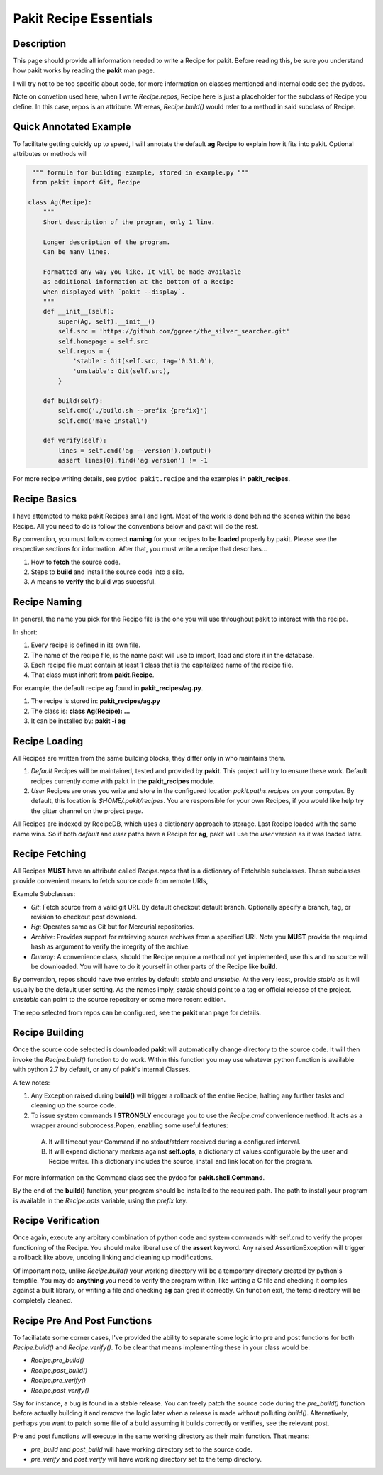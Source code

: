 .. The manual page for pakit.

Pakit Recipe Essentials
=======================

Description
-----------
This page should provide all information needed to write a Recipe for pakit.
Before reading this, be sure you understand how pakit works by reading the **pakit** man page.

I will try not to be too specific about code, for more information on classes mentioned
and internal code see the pydocs.

Note on convetion used here, when I write *Recipe.repos*, Recipe here is just a placeholder
for the subclass of Recipe you define. In this case, repos is an attribute. Whereas, *Recipe.build()*
would refer to a method in said subclass of Recipe.

Quick Annotated Example
-----------------------
To facilitate getting quickly up to speed, I will annotate the default **ag** Recipe
to explain how it fits into pakit. Optional attributes or methods will

.. code-block:: python

   """ formula for building example, stored in example.py """
   from pakit import Git, Recipe

  class Ag(Recipe):
      """
      Short description of the program, only 1 line.

      Longer description of the program.
      Can be many lines.

      Formatted any way you like. It will be made available
      as additional information at the bottom of a Recipe
      when displayed with `pakit --display`.
      """
      def __init__(self):
          super(Ag, self).__init__()
          self.src = 'https://github.com/ggreer/the_silver_searcher.git'
          self.homepage = self.src
          self.repos = {
              'stable': Git(self.src, tag='0.31.0'),
              'unstable': Git(self.src),
          }

      def build(self):
          self.cmd('./build.sh --prefix {prefix}')
          self.cmd('make install')

      def verify(self):
          lines = self.cmd('ag --version').output()
          assert lines[0].find('ag version') != -1


For more recipe writing details, see ``pydoc pakit.recipe`` and the examples in **pakit_recipes**.

Recipe Basics
-------------
I have attempted to make pakit Recipes small and light. Most of the work is done behind the scenes
within the base Recipe. All you need to do is follow the conventions below and pakit will do the rest.

By convention, you must follow correct **naming** for your recipes to be **loaded** properly
by pakit. Please see the respective sections for information. After that, you must write a recipe
that describes...

1. How to **fetch** the source code.
2. Steps to **build** and install the source code into a silo.
3. A means to **verify** the build was sucessful.

Recipe Naming
-------------
In general, the name you pick for the Recipe file is the one you will use throughout
pakit to interact with the recipe.

In short:

1. Every recipe is defined in its own file.
2. The name of the recipe file, is the name pakit will use to import, load and store it in the database.
3. Each recipe file must contain at least 1 class that is the capitalized name of the recipe file.
4. That class must inherit from **pakit.Recipe**.

For example, the default recipe **ag** found in **pakit_recipes/ag.py**.

1. The recipe is stored in: **pakit_recipes/ag.py**
2. The class is: **class Ag(Recipe): ...**
3. It can be installed by: **pakit -i ag**

Recipe Loading
--------------
All Recipes are written from the same building blocks, they differ only in who maintains them.

1. *Default* Recipes will be maintained, tested and provided by **pakit**. This project will
   try to ensure these work. Default recipes currently come with pakit in the **pakit_recipes** module.

2. *User* Recipes are ones you write and store in the configured location  `pakit.paths.recipes`
   on your computer. By default, this location is `$HOME/.pakit/recipes`. You are responsible for your
   own Recipes, if you would like help try the gitter channel on the project page.

All Recipes are indexed by RecipeDB, which uses a dictionary approach to storage. Last Recipe loaded
with the same name wins. So if both *default* and *user* paths have a Recipe for **ag**, pakit will
use the *user* version as it was loaded later.

Recipe Fetching
---------------
All Recipes **MUST** have an attribute called *Recipe.repos* that is a dictionary of
Fetchable subclasses.
These subclasses provide convenient means to fetch source code from remote URIs,

Example Subclasses:

- *Git*: Fetch source from a valid git URI. By default checkout default branch. Optionally specify
  a branch, tag, or revision to checkout post download.
- *Hg*: Operates same as Git but for Mercurial repositories.
- *Archive*: Provides support for retrieving source archives from a specified URI. Note you **MUST**
  provide the required hash as argument to verify the integrity of the archive.
- *Dummy*: A convenience class, should the Recipe require a method not yet implemented, use this
  and no source will be downloaded. You will have to do it yourself in other parts of the Recipe
  like **build**.

By convention, repos should have two entries by default: *stable* and *unstable*.
At the very least, provide *stable* as it will usually be the default user setting.
As the names imply, *stable* should point to a tag or official release of the project.
*unstable* can point to the source repository or some more recent edition.

The repo selected from repos can be configured, see the **pakit** man page for details.

Recipe Building
---------------
Once the source code selected is downloaded **pakit** will automatically change directory to the
source code. It will then invoke the *Recipe.build()* function to do work. Within this function
you may use whatever python function is available with python 2.7 by default, or any of pakit's
internal Classes.

A few notes:

1. Any Exception raised during **build()** will trigger a rollback of the entire Recipe, halting
   any further tasks and cleaning up the source code.
2. To issue system commands I **STRONGLY** encourage you to use the *Recipe.cmd* convenience method.
   It acts as a wrapper around  subprocess.Popen, enabling some useful features:

  A. It will timeout your Command if no stdout/stderr received during a configured interval.
  B. It will expand dictionary markers against **self.opts**, a dictionary of values configurable
     by the user and Recipe writer. This dictionary includes the source, install and link location for
     the program.

For more information on the Command class see the pydoc for **pakit.shell.Command**.

By the end of the **build()** function, your program should be installed to the required path.
The path to install your program is available in the *Recipe.opts* variable, using the *prefix* key.


Recipe Verification
-------------------
Once again, execute any arbitary combination of python code and system commands with self.cmd
to verify the proper functioning of the Recipe. You should make liberal use of the **assert**
keyword. Any raised AssertionException will trigger a rollback like above, undoing linking
and cleaning up modifications.

Of important note, unlike *Recipe.build()* your working directory will be a temporary directory
created by python's tempfile. You may do **anything** you need to verify the program within,
like writing a C file and checking it compiles against a built library, or writing a file and
checking **ag** can grep it correctly. On function exit, the temp directory will be completely cleaned.

Recipe Pre And Post Functions
-----------------------------
To faciliatate some corner cases, I've provided the ability to separate some logic into pre and post functions
for both *Recipe.build()* and *Recipe.verify()*. To be clear that means implementing these in your class would be:

- *Recipe.pre_build()*
- *Recipe.post_build()*
- *Recipe.pre_verify()*
- *Recipe.post_verify()*

Say for instance, a bug is found in a stable release. You can freely patch the source code during the *pre_build()*
function before actually building it and remove the logic later when a release is made without polluting *build()*.
Alternatively, perhaps you want to patch some file of a build assuming it builds correctly or verifies, see the
relevant post.

Pre and post functions will execute in the same working directory as their main function. That means:

- *pre_build* and *post_build* will have working directory set to the source code.
- *pre_verify* and *post_verify* will have working directory set to the temp directory.

